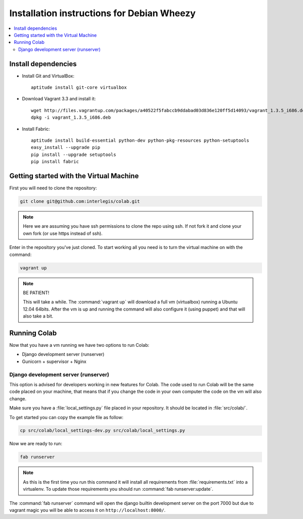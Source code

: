 .. -*- coding: utf-8 -*-

.. highlight:: rest

.. _debianwheezy_install:

Installation instructions for Debian Wheezy
===========================================

.. contents :: :local:

Install dependencies
--------------------

* Install Git and VirtualBox: ::

    aptitude install git-core virtualbox
    
* Download Vagrant 3.3 and install it: ::

    wget http://files.vagrantup.com/packages/a40522f5fabccb9ddabad03d836e120ff5d14093/vagrant_1.3.5_i686.deb
    dpkg -i vagrant_1.3.5_i686.deb

* Install Fabric: ::

    aptitude install build-essential python-dev python-pkg-resources python-setuptools
    easy_install --upgrade pip
    pip install --upgrade setuptools
    pip install fabric

Getting started with the Virtual Machine
------------------------------------------

First you will need to clone the repository:

.. code-block::

  git clone git@github.com:interlegis/colab.git


.. note::

    Here we are assuming you have ssh permissions to clone the repo using ssh. If not
    fork it and clone your own fork (or use https instead of ssh).


Enter in the repository you've just cloned.
To start working all you need is to turn the virtual machine on with the command:

.. code-block::

  vagrant up


.. note::

    BE PATIENT!
    
    This will take a while. The :command:`vagrant up` will download a full vm (virtualbox)
    running a Ubuntu 12.04 64bits. After the vm is up and running the command
    will also configure it (using puppet) and that will also take a bit.
  

Running Colab
--------------

Now that you have a vm running we have two options to run Colab:

* Django development server (runserver)
 
* Gunicorn + supervisor + Nginx


Django development server (runserver)
++++++++++++++++++++++++++++++++++++++

This option is advised for developers working in new features for Colab.
The code used to run Colab will be the same code placed on your machine,
that means that if you change the code in your own computer the code on
the vm will also change.

Make sure you have a :file:`local_settings.py` file placed in your repository. It
should be located in :file:`src/colab/`.

To get started you can copy the example file as follow:

.. code-block::

  cp src/colab/local_settings-dev.py src/colab/local_settings.py 


Now we are ready to run:

.. code-block::

  fab runserver
  

.. note::

    As this is the first time you run this command it will install all 
    requirements from :file:`requirements.txt` into a virtualenv. To update 
    those requirements you should run :command:`fab runserver:update`.


The :command:`fab runserver` command will open the django builtin development
server on the port 7000 but due to vagrant magic you will be able to 
access it on ``http://localhost:8000/``.

